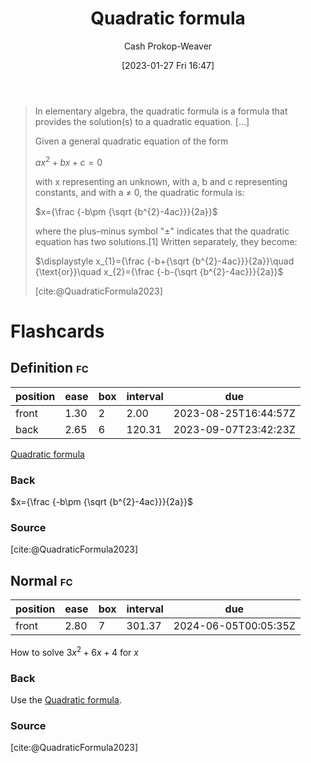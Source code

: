 :PROPERTIES:
:ID:       9d646383-d4a9-4f9d-ab12-74d45b82d58a
:ROAM_REFS: [cite:@QuadraticFormula2023]
:LAST_MODIFIED: [2023-08-23 Wed 09:44]
:END:
#+title: Quadratic formula
#+hugo_custom_front_matter: :slug "9d646383-d4a9-4f9d-ab12-74d45b82d58a"
#+author: Cash Prokop-Weaver
#+date: [2023-01-27 Fri 16:47]
#+filetags: :concept:

#+begin_quote
In elementary algebra, the quadratic formula is a formula that provides the solution(s) to a quadratic equation. [...]

Given a general quadratic equation of the form

$ax^2+bx+c=0$

with x representing an unknown, with a, b and c representing constants, and with a ≠ 0, the quadratic formula is:

$x={\frac {-b\pm {\sqrt {b^{2}-4ac}}}{2a}}$

where the plus–minus symbol "±" indicates that the quadratic equation has two solutions.[1] Written separately, they become:

$\displaystyle x_{1}={\frac {-b+{\sqrt {b^{2}-4ac}}}{2a}}\quad {\text{or}}\quad x_{2}={\frac {-b-{\sqrt {b^{2}-4ac}}}{2a}}$

[cite:@QuadraticFormula2023]
#+end_quote

* Flashcards
** Definition :fc:
:PROPERTIES:
:CREATED: [2023-01-27 Fri 16:49]
:FC_CREATED: 2023-01-28T00:49:38Z
:FC_TYPE:  double
:ID:       01069c99-1a48-4e27-9be8-9d8f4cbe0140
:END:
:REVIEW_DATA:
| position | ease | box | interval | due                  |
|----------+------+-----+----------+----------------------|
| front    | 1.30 |   2 |     2.00 | 2023-08-25T16:44:57Z |
| back     | 2.65 |   6 |   120.31 | 2023-09-07T23:42:23Z |
:END:

[[id:9d646383-d4a9-4f9d-ab12-74d45b82d58a][Quadratic formula]]

*** Back
$x={\frac {-b\pm {\sqrt {b^{2}-4ac}}}{2a}}$
*** Source
[cite:@QuadraticFormula2023]
** Normal :fc:
:PROPERTIES:
:CREATED: [2023-01-27 Fri 16:49]
:FC_CREATED: 2023-01-28T00:50:18Z
:FC_TYPE:  normal
:ID:       603fe8cb-b709-4bb0-bdd1-6be2e0c2072a
:END:
:REVIEW_DATA:
| position | ease | box | interval | due                  |
|----------+------+-----+----------+----------------------|
| front    | 2.80 |   7 |   301.37 | 2024-06-05T00:05:35Z |
:END:

How to solve $3x^2 + 6x + 4$ for $x$

*** Back
Use the [[id:9d646383-d4a9-4f9d-ab12-74d45b82d58a][Quadratic formula]].
*** Source
[cite:@QuadraticFormula2023]
#+print_bibliography: